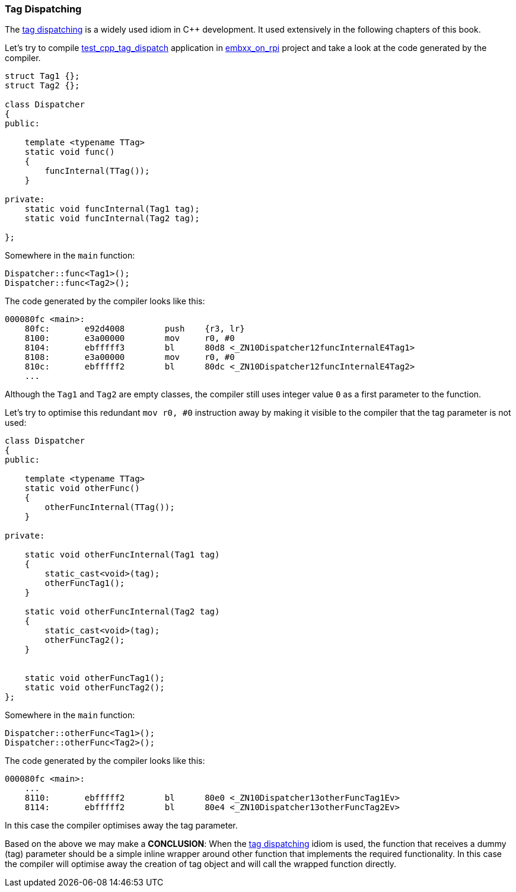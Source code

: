 === Tag Dispatching ===

The http://www.generic-programming.org/languages/cpp/techniques.php#tag_dispatching[tag dispatching] 
is a widely used idiom in C{plus}{plus} development. It used extensively in the following chapters 
of this book. 

Let's try to compile 
https://github.com/arobenko/embxx_on_rpi/tree/master/src/test_cpp/test_cpp_tag_dispatch[test_cpp_tag_dispatch]
application in 
https://github.com/arobenko/embxx_on_rpi[embxx_on_rpi] project and take a look at the code 
generated by the compiler.

[source, c++]
----
struct Tag1 {};
struct Tag2 {};

class Dispatcher
{
public:

    template <typename TTag>
    static void func()
    {
        funcInternal(TTag());
    }

private:
    static void funcInternal(Tag1 tag);
    static void funcInternal(Tag2 tag);

};

----

Somewhere in the `main` function:
[source, c++]
----
Dispatcher::func<Tag1>();
Dispatcher::func<Tag2>();
----

The code generated by the compiler looks like this:
[source]
----
000080fc <main>:
    80fc:	e92d4008 	push	{r3, lr}
    8100:	e3a00000 	mov	r0, #0
    8104:	ebfffff3 	bl	80d8 <_ZN10Dispatcher12funcInternalE4Tag1>
    8108:	e3a00000 	mov	r0, #0
    810c:	ebfffff2 	bl	80dc <_ZN10Dispatcher12funcInternalE4Tag2>
    ...
----

Although the `Tag1` and `Tag2` are empty classes, the compiler still uses 
integer value `0` as a first parameter to the function.

Let's try to optimise this redundant `mov r0, #0` instruction away by making 
it visible to the compiler that the tag parameter is not used:
[source, c++]
----
class Dispatcher
{
public:

    template <typename TTag>
    static void otherFunc()
    {
        otherFuncInternal(TTag());
    }

private:

    static void otherFuncInternal(Tag1 tag)
    {
        static_cast<void>(tag);
        otherFuncTag1();
    }

    static void otherFuncInternal(Tag2 tag)
    {
        static_cast<void>(tag);
        otherFuncTag2();
    }


    static void otherFuncTag1();
    static void otherFuncTag2();
};
----

Somewhere in the `main` function:
[source, c++]
----
Dispatcher::otherFunc<Tag1>();
Dispatcher::otherFunc<Tag2>();
----

The code generated by the compiler looks like this:
[source]
----
000080fc <main>:
    ...
    8110:	ebfffff2 	bl	80e0 <_ZN10Dispatcher13otherFuncTag1Ev>
    8114:	ebfffff2 	bl	80e4 <_ZN10Dispatcher13otherFuncTag2Ev>
----

In this case the compiler optimises away the tag parameter.

Based on the above we may make a *CONCLUSION*: When 
the http://www.generic-programming.org/languages/cpp/techniques.php#tag_dispatching[tag dispatching] 
idiom is used, the function that receives a dummy (tag) parameter should be a simple inline wrapper 
around other function that implements the required functionality. In this case the compiler will 
optimise away the creation of tag object and will call the wrapped function directly.



